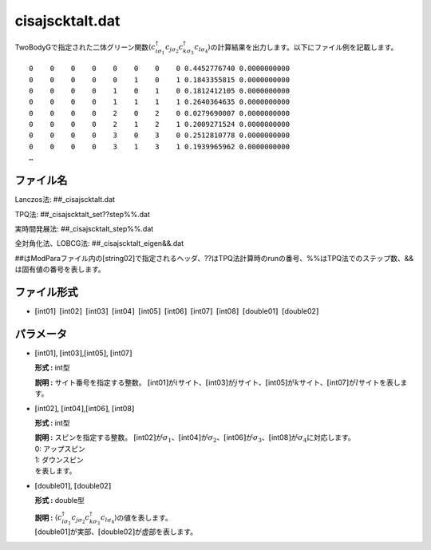 .. highlight:: none

.. _Subsec:cisajscktalt:

cisajscktalt.dat
~~~~~~~~~~~~~~~~

TwoBodyGで指定された二体グリーン関数\ :math:`\langle c_{i\sigma_1}^{\dagger}c_{j\sigma_2}c_{k\sigma_3}^{\dagger}c_{l\sigma_4}\rangle`\ の計算結果を出力します。以下にファイル例を記載します。

::

        0    0    0    0    0    0    0    0 0.4452776740 0.0000000000
        0    0    0    0    0    1    0    1 0.1843355815 0.0000000000
        0    0    0    0    1    0    1    0 0.1812412105 0.0000000000
        0    0    0    0    1    1    1    1 0.2640364635 0.0000000000
        0    0    0    0    2    0    2    0 0.0279690007 0.0000000000
        0    0    0    0    2    1    2    1 0.2009271524 0.0000000000
        0    0    0    0    3    0    3    0 0.2512810778 0.0000000000
        0    0    0    0    3    1    3    1 0.1939965962 0.0000000000
        …

ファイル名
^^^^^^^^^^

Lanczos法: ##\_cisajscktalt.dat

TPQ法: ##\_cisajscktalt\_set??step%%.dat

実時間発展法: ##\_cisajscktalt\_step%%.dat

全対角化法、LOBCG法: ##\_cisajscktalt\_eigen&&.dat

##はModParaファイル内の[string02]で指定されるヘッダ、??はTPQ法計算時のrunの番号、%%はTPQ法でのステップ数、&&は固有値の番号を表します。

ファイル形式
^^^^^^^^^^^^

-  :math:`[`\ int01\ :math:`]`  :math:`[`\ int02\ :math:`]`  :math:`[`\ int03\ :math:`]`  :math:`[`\ int04\ :math:`]`  :math:`[`\ int05\ :math:`]`  :math:`[`\ int06\ :math:`]`  :math:`[`\ int07\ :math:`]`  :math:`[`\ int08\ :math:`]`  :math:`[`\ double01\ :math:`]`  :math:`[`\ double02\ :math:`]`

パラメータ
^^^^^^^^^^

-  :math:`[`\ int01\ :math:`]`,
   :math:`[`\ int03\ :math:`]`,\ :math:`[`\ int05\ :math:`]`,
   :math:`[`\ int07\ :math:`]`

   **形式 :** int型

   **説明 :** サイト番号を指定する整数。
   :math:`[`\ int01\ :math:`]`\ が\ :math:`i`\ サイト、\ :math:`[`\ int03\ :math:`]`\ が\ :math:`j`\ サイト、\ :math:`[`\ int05\ :math:`]`\ が\ :math:`k`\ サイト、\ :math:`[`\ int07\ :math:`]`\ が\ :math:`l`\ サイトを表します。

-  :math:`[`\ int02\ :math:`]`,
   :math:`[`\ int04\ :math:`]`,\ :math:`[`\ int06\ :math:`]`,
   :math:`[`\ int08\ :math:`]`

   **形式 :** int型

   | **説明 :** スピンを指定する整数。
     :math:`[`\ int02\ :math:`]`\ が\ :math:`\sigma_1`\ 、\ :math:`[`\ int04\ :math:`]`\ が\ :math:`\sigma_2`\ 、\ :math:`[`\ int06\ :math:`]`\ が\ :math:`\sigma_3`\ 、\ :math:`[`\ int08\ :math:`]`\ が\ :math:`\sigma_4`\ に対応します。
   | 0: アップスピン
   | 1: ダウンスピン
   | を表します。

-  :math:`[`\ double01\ :math:`]`, :math:`[`\ double02\ :math:`]`

   **形式 :** double型

   | **説明 :**
     :math:`\langle c_{i\sigma_1}^{\dagger}c_{j\sigma_2}c_{k\sigma_3}^{\dagger}c_{l\sigma_4}\rangle`\ の値を表します。
   | :math:`[`\ double01\ :math:`]`\ が実部、\ :math:`[`\ double02\ :math:`]`\ が虚部を表します。

.. raw:: latex

   \newpage